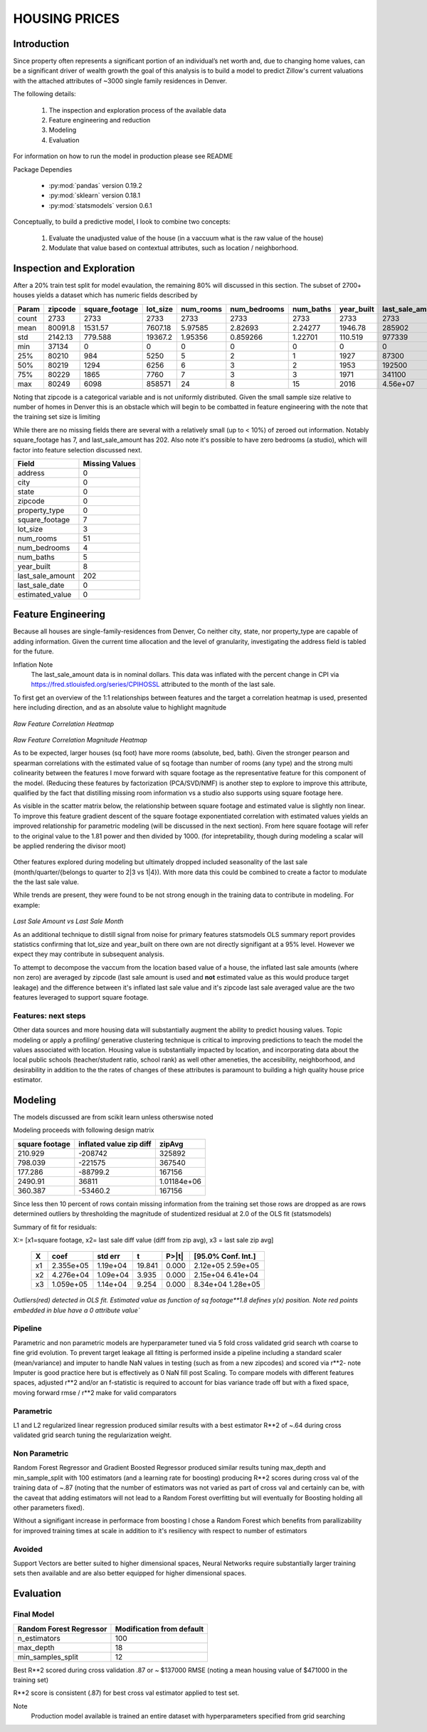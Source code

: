 ==============
HOUSING PRICES
==============

Introduction
============

Since property often represents a significant portion of an individual’s net worth and, due to changing home values, can be a significant driver of wealth growth the goal of this analysis is to build a model to predict Zillow's current valuations with the attached attributes of ~3000 single family residences in Denver.

The following details:
    
    #. The inspection and exploration process of the available data
    #. Feature engineering and reduction
    #. Modeling 
    #. Evaluation

For information on how to run the model in production please see README

Package Dependies

    * :py:mod:`pandas` version 0.19.2
    * :py:mod:`sklearn` version 0.18.1
    * :py:mod:`statsmodels` version 0.6.1


Conceptually, to build a predictive model, I look to combine two concepts:

    #. Evaluate the unadjusted value of the house (in a vaccuum what is the raw value of the house) 
    #. Modulate that value based on contextual attributes, such as location / neighborhood.


Inspection and Exploration
==========================

After a 20% train test split for model evaulation, the remaining 80% will discussed in this section. The subset of 2700+ houses yields a dataset which has numeric fields described by 


=====  =========  ================  ==========  ===========  ==============  ===========  ============  ==================  =================
Param    zipcode    square_footage    lot_size    num_rooms    num_bedrooms    num_baths    year_built    last_sale_amount    estimated_value
=====  =========  ================  ==========  ===========  ==============  ===========  ============  ==================  =================
count    2733             2733         2733      2733           2733          2733            2733             2733            2733
mean    80091.8           1531.57      7607.18      5.97585        2.82693       2.24277      1946.78        285902          498460
std      2142.13           779.588    19367.2       1.95356        0.859266      1.22701       110.519       977339          353287
min     37134                0            0         0              0             0               0                0           35951
25%     80210              984         5250         5              2             1            1927            87300          278234
50%     80219             1294         6256         6              3             2            1953           192500          396440
75%     80229             1865         7760         7              3             3            1971           341100          579737
max     80249             6098       858571        24              8            15            2016                4.56e+07        3.88669e+06
=====  =========  ================  ==========  ===========  ==============  ===========  ============  ==================  =================

Noting that zipcode is a categorical variable and is not uniformly distributed. Given the small sample size relative to number of homes in Denver this is an obstacle which will begin to be combatted in feature engineering with the note that the training set size is limiting 


While there are no missing fields there are several with a relatively small (up to < 10%) of zeroed out information. Notably square_footage has 7, and last_sale_amount has 202. Also note it's possible to have zero bedrooms (a studio), which will factor into feature selection discussed next.

================ ===============
Field             Missing Values 
================ ===============
address                0
---------------- ---------------
city                   0
---------------- ---------------
state                  0
---------------- ---------------
zipcode                0
---------------- ---------------
property_type          0
---------------- ---------------
square_footage         7
---------------- ---------------
lot_size               3
---------------- ---------------
num_rooms             51
---------------- ---------------
num_bedrooms           4
---------------- ---------------
num_baths              5
---------------- ---------------
year_built             8
---------------- ---------------
last_sale_amount    202
---------------- ---------------
last_sale_date         0
---------------- ---------------
estimated_value        0
================ ===============


Feature Engineering
===================

Because all houses are single-family-residences from Denver, Co neither city, state, nor property_type  are capable of adding information. 
Given the current time allocation and the level of granularity, investigating the address field is tabled for the future.

Inflation Note
    The last_sale_amount data is in nominal dollars. This data was inflated
    with the percent change in CPI via 
    https://fred.stlouisfed.org/series/CPIHOSSL
    attributed to the month of the last sale.

To first get an overview of the 1:1 relationships between features and the target a correlation heatmap is used, presented here including direction, and as an absolute value to highlight magnitude

.. figure:: ./images/housing/corr.png
    :align: center

`Raw Feature Correlation Heatmap`

.. figure:: ./images/housing/corr_abs.png
    :align: center

`Raw Feature Correlation Magnitude Heatmap`

As to be expected, larger houses (sq foot) have more rooms (absolute, bed, bath). Given the stronger pearson and spearman correlations with the estimated value of sq footage than number of rooms (any type) and the strong multi colinearity between the features I move forward with square footage as the representative feature for this component of the model. (Reducing these features by factorization (PCA/SVD/NMF) is another step to explore to improve this attribute, qualified by the fact that distilling missing room information vs a studio also supports using square footage here. 

As visible in the scatter matrix below, the relationship between square footage and estimated value is slightly non linear. To improve this feature gradient descent of the square footage exponentiated correlation with estimated values yields an improved relationship for parametric modeling (will be discussed in the next section). From here square footage will refer to the original value to the 1.81 power and then divided by 1000. (for intepretability, though during modeling a scalar will be applied rendering the divisor moot)

.. figure:: ./images/housing/scatter_matrix.png
    :align: center

Other features explored during modeling but ultimately dropped included seasonality of the last sale (month/quarter/{belongs to quarter to 2|3 vs 1|4}). With more data this could be combined to create a factor to modulate the the last sale value.

While trends are present, they were found to be not strong enough in the training data to contribute in modeling. For example:

.. figure:: ./images/housing/month_vs_value.png
    :align: center
    :scale: 70%

`Last Sale Amount vs Last Sale Month`

As an additional technique to distill signal from noise for primary features statsmodels OLS summary report provides statistics confirming that lot_size and year_built on there own are not directly signifigant at a 95% level. However we expect they may contribute in subsequent analysis.

To attempt to decompose the vaccum from the location based value of a house, the inflated last sale amounts (where non zero) are averaged by zipcode (last sale amount is used and **not** estimated value as this would produce target leakage) and the difference between it's inflated last sale value and it's zipcode last sale averaged value  are the two features leveraged to support square footage.

Features: next steps
--------------------

Other data sources and more housing data will substantially augment the ability to predict housing values. Topic modeling or apply a profiling/ generative clustering technique is critical to improving predictions to teach the model the values associated with location.
Housing value is substantially impacted by location, and incorporating data about the local public schools (teacher/student ratio, school rank) as well other ameneties,  the accesibility, neighborhood, and desirability in addition to the  the rates of changes of these attributes is paramount to building a high quality house price estimator.


Modeling
========

The models discussed are from scikit learn unless otherswise noted

Modeling proceeds with following design matrix

================  =======================     ================
  square footage  inflated value zip diff               zipAvg
================  =======================     ================
         210.929        -208742               325892
         798.039        -221575               367540
         177.286         -88799.2             167156
        2490.91           36811                    1.01184e+06
         360.387         -53460.2             167156
================  =======================     ================


Since less then 10 percent of rows contain missing information from the training set those rows are dropped
as are rows determined outliers by thresholding the magnitude of studentized residual at 2.0  of the  OLS fit (statsmodels) 

Summary of fit for residuals:

X:= [x1=square footage, x2= last sale diff value (diff from zip avg), x3 = last sale zip avg]

 ===== ================ =========== =========== ========= =====================
 X                coef    std err          t     P>|t|      [95.0% Conf. Int.]
 ===== ================ =========== =========== ========= =====================
 x1          2.355e+05   1.19e+04     19.841      0.000      2.12e+05  2.59e+05
 ----- ---------------- ----------- ----------- --------- ---------------------
 x2          4.276e+04   1.09e+04      3.935      0.000      2.15e+04  6.41e+04
 ----- ---------------- ----------- ----------- --------- ---------------------
 x3          1.059e+05   1.14e+04      9.254      0.000      8.34e+04  1.28e+05
 ===== ================ =========== =========== ========= =====================


.. figure:: ./images/housing/residuals_sql_ft_pwr.png
   :align: center
   :scale: 70%

`Outliers(red) detected in OLS fit. Estimated value as function of sq footage**1.8 defines y(x) position. Note red points embedded in blue have a 0 attribute value``

Pipeline
--------

Parametric and non parametric models are hyperparameter tuned via 5 fold cross validated grid search wth coarse to fine grid evolution. 
To prevent target leakage all fitting is performed inside a pipeline including a standard scaler (mean/variance) and imputer to handle NaN values in testing (such as from a new zipcodes) and scored via r**2- note Imputer is good practice here but is effectively as 0 NaN fill post Scaling. To compare models with different features spaces, adjusted r**2 and/or an f-statistic is required to account for bias variance trade off but with a fixed space, moving forward rmse / r**2 make for valid comparators


Parametric
----------

L1 and L2 regularized linear regression produced similar results with a best estimator R**2 of ~.64 during cross validated grid search tuning the regularization weight.


Non Parametric
--------------

Random Forest Regressor and Gradient Boosted Regressor produced similar results tuning max_depth and min_sample_split with 100 estimators (and a learning rate for boosting) producing R**2 scores during cross val of the training data of ~.87 (noting that the number of estimators was not varied as part of cross val and certainly can be, with the caveat that adding estimators will not lead to a Random Forest overfitting but will eventually for Boosting holding all other parameters fixed).

Without a signifigant increase in performace from boosting I chose a Random Forest which benefits from parallizability for improved training times at scale in addition to it's resiliency with respect to number of estimators

Avoided
-------

Support Vectors are better suited to higher dimensional spaces, Neural Networks require substantially larger training sets then available and are also better equipped for higher dimensional spaces. 

Evaluation
==========

Final Model
-----------

======================= =========================
Random Forest Regressor Modification from default
======================= =========================
n_estimators            100
----------------------- -------------------------
max_depth               18
----------------------- -------------------------
min_samples_split       12 
======================= =========================

Best R**2 scored during cross validation .87 or ~ $137000 RMSE (noting a mean housing value of $471000 in the training set)

R**2 score is consistent (.87) for best cross val estimator applied to test set.


Note
    Production model available is trained an entire dataset with hyperparameters specified from grid searching
